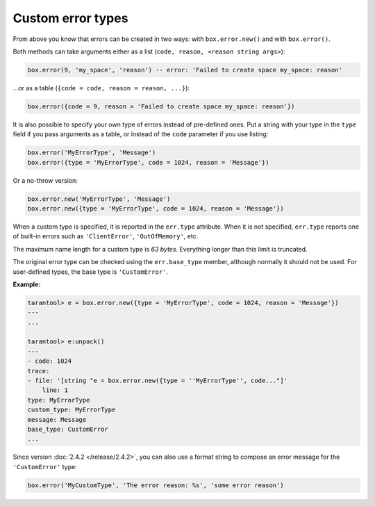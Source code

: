 .. _box_error-custom_type:

===============================================================================
                            Custom error types
===============================================================================

From above you know that errors can be created in two ways: with ``box.error.new()``
and with ``box.error()``.

Both methods can take arguments either as a list (``code, reason, <reason string args>``):

.. code-block:: lua

    box.error(9, 'my_space', 'reason') -- error: 'Failed to create space my_space: reason'

...or as a table (``{code = code, reason = reason, ...}``):

.. code-block:: lua

    box.error({code = 9, reason = 'Failed to create space my_space: reason'})

It is also possible to specify your own type of errors instead of pre-defined
ones. Put a string with your type in the ``type`` field if you pass arguments as
a table, or instead of the ``code`` parameter if you use listing:

.. code-block:: lua

    box.error('MyErrorType', 'Message')
    box.error({type = 'MyErrorType', code = 1024, reason = 'Message'})

Or a no-throw version:

.. code-block:: lua

    box.error.new('MyErrorType', 'Message')
    box.error.new({type = 'MyErrorType', code = 1024, reason = 'Message'})

When a custom type is specified, it is reported in the ``err.type`` attribute.
When it is not specified, ``err.type`` reports one of built-in errors such as
``'ClientError'``, ``'OutOfMemory'``, etc.

The maximum name length for a custom type is *63 bytes*. Everything longer than
this limit is truncated.

The original error type can be checked using the ``err.base_type`` member,
although normally it should not be used. For user-defined types, the base type
is ``'CustomError'``.

**Example:**

.. code-block:: tarantoolsession

    tarantool> e = box.error.new({type = 'MyErrorType', code = 1024, reason = 'Message'})
    ---
    ...

    tarantool> e:unpack()
    ---
    - code: 1024
    trace:
    - file: '[string "e = box.error.new({type = ''MyErrorType'', code..."]'
        line: 1
    type: MyErrorType
    custom_type: MyErrorType
    message: Message
    base_type: CustomError
    ...

Since version :doc:`2.4.2 </release/2.4.2>`,
you can also use a format string to compose an error message for
the ``'CustomError'`` type:

.. code-block:: lua

    box.error('MyCustomType', 'The error reason: %s', 'some error reason')